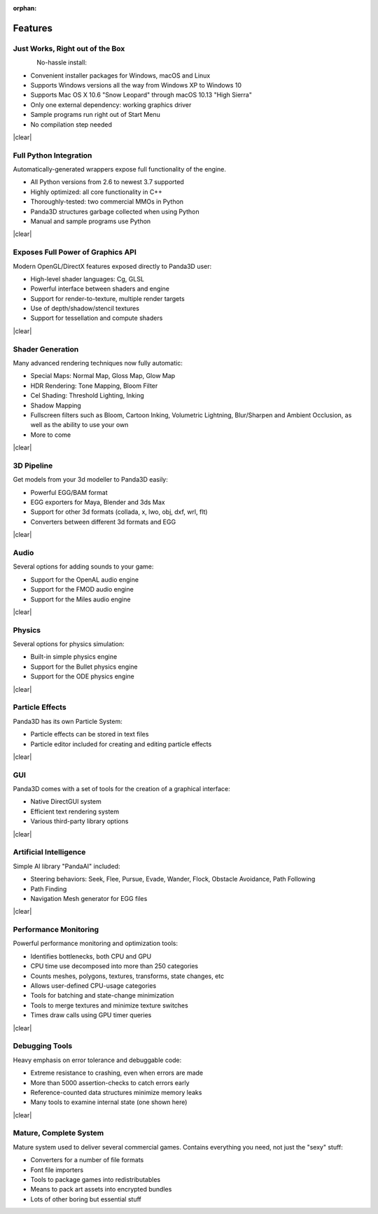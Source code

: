 :orphan:

.. _features:

Features
========

Just Works, Right out of the Box
--------------------------------

.. figure:: feature-outofbox.jpg
   :align: left

No-hassle install:

-  Convenient installer packages for Windows, macOS and Linux
-  Supports Windows versions all the way from Windows XP to Windows 10
-  Supports Mac OS X 10.6 "Snow Leopard" through macOS 10.13 "High Sierra"
-  Only one external dependency: working graphics driver
-  Sample programs run right out of Start Menu
-  No compilation step needed

|clear|

Full Python Integration
-----------------------

.. image:: feature-python.jpg
   :align: left

Automatically-generated wrappers expose full functionality of the engine.

-  All Python versions from 2.6 to newest 3.7 supported
-  Highly optimized: all core functionality in C++
-  Thoroughly-tested: two commercial MMOs in Python
-  Panda3D structures garbage collected when using Python
-  Manual and sample programs use Python

|clear|

Exposes Full Power of Graphics API
----------------------------------

.. image:: feature-graphics.jpg
   :align: left

Modern OpenGL/DirectX features exposed directly to Panda3D user:

-  High-level shader languages: Cg, GLSL
-  Powerful interface between shaders and engine
-  Support for render-to-texture, multiple render targets
-  Use of depth/shadow/stencil textures
-  Support for tessellation and compute shaders

|clear|

Shader Generation
-----------------

.. image:: feature-builtins.jpg
   :align: left

Many advanced rendering techniques now fully automatic:

-  Special Maps: Normal Map, Gloss Map, Glow Map
-  HDR Rendering: Tone Mapping, Bloom Filter
-  Cel Shading: Threshold Lighting, Inking
-  Shadow Mapping
-  Fullscreen filters such as Bloom, Cartoon Inking, Volumetric Lightning,
   Blur/Sharpen and Ambient Occlusion, as well as the ability to use your own
-  More to come

|clear|

3D Pipeline
-----------

.. image:: feature-pipeline.png
   :align: left

Get models from your 3d modeller to Panda3D easily:

-  Powerful EGG/BAM format
-  EGG exporters for Maya, Blender and 3ds Max
-  Support for other 3d formats (collada, x, lwo, obj, dxf, wrl, flt)
-  Converters between different 3d formats and EGG

|clear|

Audio
-----

.. image:: feature-audio.jpg
   :align: left

Several options for adding sounds to your game:

-  Support for the OpenAL audio engine
-  Support for the FMOD audio engine
-  Support for the Miles audio engine

|clear|

Physics
-------

.. image:: feature-physics.png
   :align: left

Several options for physics simulation:

-  Built-in simple physics engine
-  Support for the Bullet physics engine
-  Support for the ODE physics engine

|clear|

Particle Effects
----------------

.. image:: feature-particles.jpg
   :align: left

Panda3D has its own Particle System:

-  Particle effects can be stored in text files
-  Particle editor included for creating and editing particle effects

|clear|

GUI
---

.. image:: feature-gui.jpg
   :align: left

Panda3D comes with a set of tools for the creation of a graphical interface:

-  Native DirectGUI system
-  Efficient text rendering system
-  Various third-party library options

|clear|

Artificial Intelligence
-----------------------

.. image:: feature-ai.jpg
   :align: left

Simple AI library "PandaAI" included:

-  Steering behaviors: Seek, Flee, Pursue, Evade, Wander, Flock, Obstacle
   Avoidance, Path Following
-  Path Finding
-  Navigation Mesh generator for EGG files

|clear|

Performance Monitoring
----------------------

.. image:: feature-perfmon.jpg
   :align: left

Powerful performance monitoring and optimization tools:

-  Identifies bottlenecks, both CPU and GPU
-  CPU time use decomposed into more than 250 categories
-  Counts meshes, polygons, textures, transforms, state changes, etc
-  Allows user-defined CPU-usage categories
-  Tools for batching and state-change minimization
-  Tools to merge textures and minimize texture switches
-  Times draw calls using GPU timer queries

|clear|

Debugging Tools
---------------

.. image:: feature-debug.jpg
   :align: left

Heavy emphasis on error tolerance and debuggable code:

-  Extreme resistance to crashing, even when errors are made
-  More than 5000 assertion-checks to catch errors early
-  Reference-counted data structures minimize memory leaks
-  Many tools to examine internal state (one shown here)

|clear|

Mature, Complete System
-----------------------

.. image:: feature-wizard.jpg
   :align: left

Mature system used to deliver several commercial games. Contains everything
you need, not just the "sexy" stuff:

-  Converters for a number of file formats
-  Font file importers
-  Tools to package games into redistributables
-  Means to pack art assets into encrypted bundles
-  Lots of other boring but essential stuff

.. |clear| raw:: html

   <div style="clear:both"></div>
